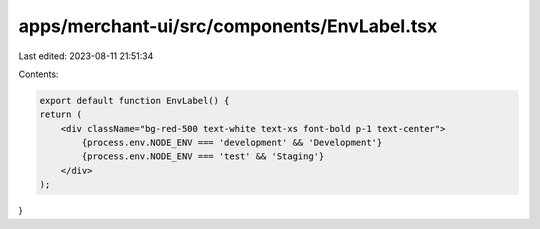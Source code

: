 apps/merchant-ui/src/components/EnvLabel.tsx
============================================

Last edited: 2023-08-11 21:51:34

Contents:

.. code-block:: tsx

    export default function EnvLabel() {
    return (
        <div className="bg-red-500 text-white text-xs font-bold p-1 text-center">
            {process.env.NODE_ENV === 'development' && 'Development'}
            {process.env.NODE_ENV === 'test' && 'Staging'}
        </div>
    );
}


